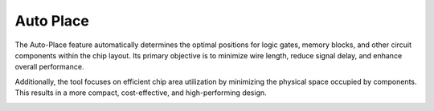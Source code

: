 Auto Place
==================================

The Auto-Place feature automatically determines the optimal positions for logic gates, memory blocks, and other circuit components within the chip layout. Its primary objective is to minimize wire length, reduce signal delay, and enhance overall performance.

Additionally, the tool focuses on efficient chip area utilization by minimizing the physical space occupied by components. This results in a more compact, cost-effective, and high-performing design. 

.. image:: images/auto_place.png
  :alt: auto_place
  :align: center
